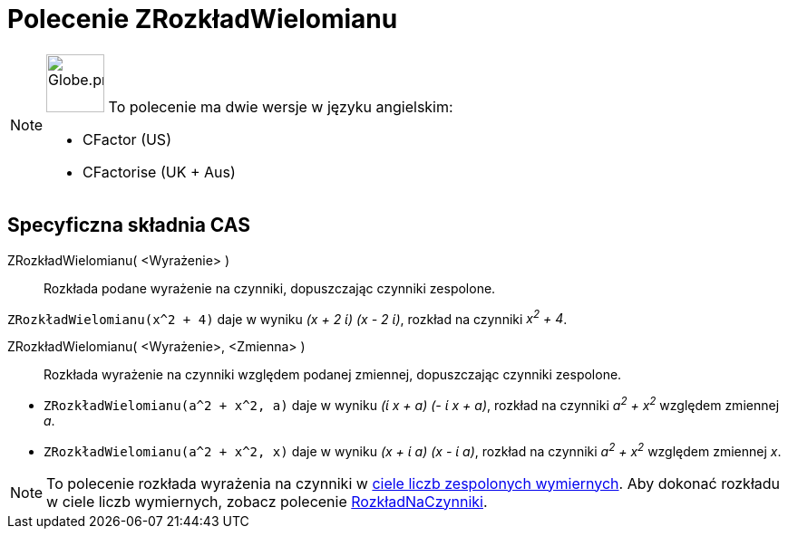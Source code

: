 = Polecenie ZRozkładWielomianu
:page-en: commands/CFactor
:page-aliases: commands/CFactorise.adoc
ifdef::env-github[:imagesdir: /en/modules/ROOT/assets/images]

[NOTE]
====

image:64px-Globe.png[Globe.png,width=64,height=64,role=left] To polecenie ma dwie wersje w języku angielskim:

* CFactor (US)
* CFactorise (UK + Aus)

====

== Specyficzna składnia CAS

ZRozkładWielomianu( <Wyrażenie> )::
  Rozkłada podane wyrażenie na czynniki, dopuszczając czynniki zespolone.

[EXAMPLE]
====

`++ZRozkładWielomianu(x^2 + 4)++` daje w wyniku _(x + 2 ί) (x - 2 ί)_, rozkład na czynniki _x^2^ + 4_.

====

ZRozkładWielomianu( <Wyrażenie>, <Zmienna> )::
  Rozkłada wyrażenie na czynniki względem podanej zmiennej, dopuszczając czynniki zespolone.

[EXAMPLE]
====

* `++ZRozkładWielomianu(a^2 + x^2, a)++` daje w wyniku _(ί x + a) (- ί x + a)_, rozkład na czynniki _a^2^ + x^2^_ względem zmiennej _a_.
* `++ZRozkładWielomianu(a^2 + x^2, x)++` daje w wyniku _(x + ί a) (x - ί a)_, rozkład na czynniki _a^2^ + x^2^_ względem zmiennej _x_.

====

[NOTE]
====

To polecenie rozkłada wyrażenia na czynniki w https://pl.wikipedia.org/wiki/Cia%C5%82o_Gaussa[ciele liczb zespolonych wymiernych]. 
Aby dokonać rozkładu w ciele liczb wymiernych, zobacz polecenie xref:/commands/RozkładNaCzynniki.adoc[RozkładNaCzynniki].

====
